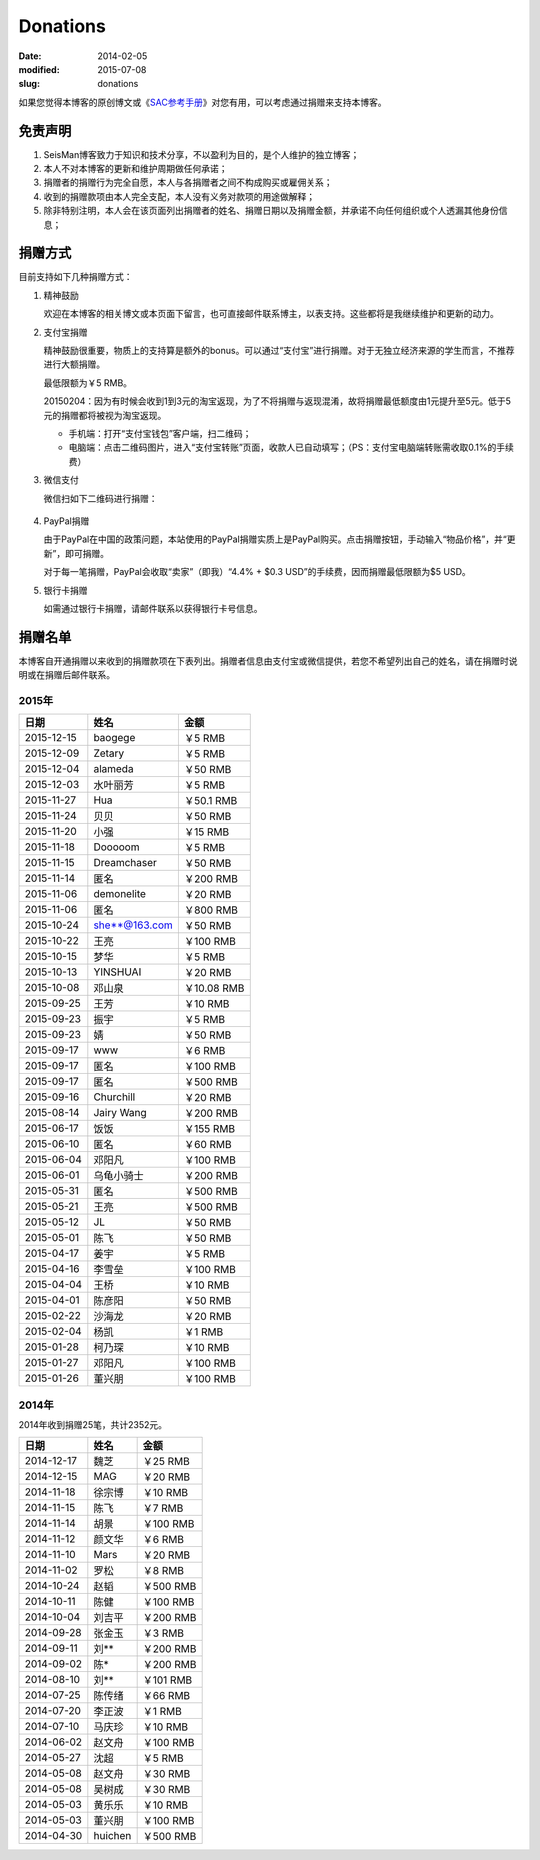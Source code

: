 Donations
#########

:date: 2014-02-05
:modified: 2015-07-08
:slug: donations

如果您觉得本博客的原创博文或《\ `SAC参考手册 <{filename}/SAC/2013-07-06_sac-manual.rst>`_\ 》对您有用，可以考虑通过捐赠来支持本博客。

免责声明
=========

#. SeisMan博客致力于知识和技术分享，不以盈利为目的，是个人维护的独立博客；
#. 本人不对本博客的更新和维护周期做任何承诺；
#. 捐赠者的捐赠行为完全自愿，本人与各捐赠者之间不构成购买或雇佣关系；
#. 收到的捐赠款项由本人完全支配，本人没有义务对款项的用途做解释；
#. 除非特别注明，本人会在该页面列出捐赠者的姓名、捐赠日期以及捐赠金额，并承诺不向任何组织或个人透漏其他身份信息；

捐赠方式
========

目前支持如下几种捐赠方式：

#. 精神鼓励

   欢迎在本博客的相关博文或本页面下留言，也可直接邮件联系博主，以表支持。这些都将是我继续维护和更新的动力。

#. 支付宝捐赠

   精神鼓励很重要，物质上的支持算是额外的bonus。可以通过“支付宝”进行捐赠。对于无独立经济来源的学生而言，不推荐进行大额捐赠。

   最低限额为￥5 RMB。

   20150204：因为有时候会收到1到3元的淘宝返现，为了不将捐赠与返现混淆，故将捐赠最低额度由1元提升至5元。低于5元的捐赠都将被视为淘宝返现。

   .. raw:: html

      <center>
      <form action="https://shenghuo.alipay.com/send/payment/fill.htm" id="juanzeng" method="post" name="juanzeng" target="_blank" style="display:inline">
      <input type="image" src="theme/images/alipay.png" style="width: 154px;" border="0" name="submit" alt="支付宝捐赠"/>
      <input name="optEmail" type="hidden" value="seisman.info@gmail.com" />
      <input name="memo" type="hidden" value="" />
      <input id="payAmount" name="payAmount" type="hidden" value="" />
      <input id="title" name="title" type="hidden" value="" />
      </form>
      </center>

   - 手机端：打开“支付宝钱包”客户端，扫二维码；
   - 电脑端：点击二维码图片，进入“支付宝转账”页面，收款人已自动填写；（PS：支付宝电脑端转账需收取0.1%的手续费）

#. 微信支付

   微信扫如下二维码进行捐赠：

   .. figure:: /theme/images/weixinpay.jpg
      :width: 150 px
      :alt: weixin pay
      :align: center

#. PayPal捐赠

   由于PayPal在中国的政策问题，本站使用的PayPal捐赠实质上是PayPal购买。点击捐赠按钮，手动输入“物品价格”，并“更新”，即可捐赠。

   对于每一笔捐赠，PayPal会收取“卖家”（即我）“4.4% + $0.3 USD”的手续费，因而捐赠最低限额为$5 USD。

   .. raw:: html

      <center>
      <form action="https://www.paypal.com/cgi-bin/webscr" method="post" target="_top">
      <input type="hidden" name="cmd" value="_xclick">
      <input type="hidden" name="business" value="seisman.info@gmail.com">
      <input type="hidden" name="item_name" value="Support SeisMan Blog">
      <input type="hidden" name="amount" value="">
      <input type="hidden" name="currency_code" value="USD">
      <input type="image" src="https://www.paypalobjects.com/en_US/i/btn/x-click-butcc-donate.gif" border="0"  style="border:0px;background:none;" name="submit" alt="PayPal - The safer, easier way to pay online">
      </form>
      </center>

#. 银行卡捐赠

   如需通过银行卡捐赠，请邮件联系以获得银行卡号信息。

捐赠名单
========

本博客自开通捐赠以来收到的捐赠款项在下表列出。捐赠者信息由支付宝或微信提供，若您不希望列出自己的姓名，请在捐赠时说明或在捐赠后邮件联系。

2015年
------

==========  =============  ===========
   日期          姓名          金额
==========  =============  ===========
2015-12-15  baogege        ￥5 RMB
2015-12-09  Zetary         ￥5 RMB
2015-12-04  alameda        ￥50 RMB
2015-12-03  水叶丽芳       ￥5 RMB
2015-11-27  Hua            ￥50.1 RMB
2015-11-24  贝贝           ￥50 RMB
2015-11-20  小强           ￥15 RMB
2015-11-18  Dooooom        ￥5 RMB
2015-11-15  Dreamchaser    ￥50 RMB
2015-11-14  匿名           ￥200 RMB
2015-11-06  demonelite     ￥20 RMB
2015-11-06  匿名           ￥800 RMB
2015-10-24  she**@163.com  ￥50 RMB
2015-10-22  王亮           ￥100 RMB
2015-10-15  梦华           ￥5 RMB
2015-10-13  YINSHUAI       ￥20 RMB
2015-10-08  邓山泉         ￥10.08 RMB
2015-09-25  王芳           ￥10 RMB
2015-09-23  振宇           ￥5 RMB
2015-09-23  婧             ￥50 RMB
2015-09-17  www            ￥6 RMB
2015-09-17  匿名           ￥100 RMB
2015-09-17  匿名           ￥500 RMB
2015-09-16  Churchill      ￥20 RMB
2015-08-14  Jairy Wang     ￥200 RMB
2015-06-17  饭饭           ￥155 RMB
2015-06-10  匿名           ￥60 RMB
2015-06-04  邓阳凡         ￥100 RMB
2015-06-01  乌龟小骑士     ￥200 RMB
2015-05-31  匿名           ￥500 RMB
2015-05-21  王亮           ￥500 RMB
2015-05-12  JL             ￥50 RMB
2015-05-01  陈飞           ￥50 RMB
2015-04-17  姜宇           ￥5 RMB
2015-04-16  李雪垒         ￥100 RMB
2015-04-04  王桥           ￥10 RMB
2015-04-01  陈彦阳         ￥50 RMB
2015-02-22  沙海龙         ￥20 RMB
2015-02-04  杨凯           ￥1 RMB
2015-01-28  柯乃琛         ￥10 RMB
2015-01-27  邓阳凡         ￥100 RMB
2015-01-26  董兴朋         ￥100 RMB
==========  =============  ===========

2014年
------

2014年收到捐赠25笔，共计2352元。

==========  =============  ===========
   日期          姓名          金额
==========  =============  ===========
2014-12-17  魏芝           ￥25 RMB
2014-12-15  MAG            ￥20 RMB
2014-11-18  徐宗博         ￥10 RMB
2014-11-15  陈飞           ￥7 RMB
2014-11-14  胡景           ￥100 RMB
2014-11-12  颜文华         ￥6 RMB
2014-11-10  Mars           ￥20 RMB
2014-11-02  罗松           ￥8 RMB
2014-10-24  赵韬           ￥500 RMB
2014-10-11  陈健           ￥100 RMB
2014-10-04  刘吉平         ￥200 RMB
2014-09-28  张金玉         ￥3 RMB
2014-09-11  刘**           ￥200 RMB
2014-09-02  陈*            ￥200 RMB
2014-08-10  刘**           ￥101 RMB
2014-07-25  陈传绪         ￥66 RMB
2014-07-20  李正波         ￥1 RMB
2014-07-10  马庆珍         ￥10 RMB
2014-06-02  赵文舟         ￥100 RMB
2014-05-27  沈超           ￥5 RMB
2014-05-08  赵文舟         ￥30 RMB
2014-05-08  吴树成         ￥30 RMB
2014-05-03  黄乐乐         ￥10 RMB
2014-05-03  董兴朋         ￥100 RMB
2014-04-30  huichen        ￥500 RMB
==========  =============  ===========
